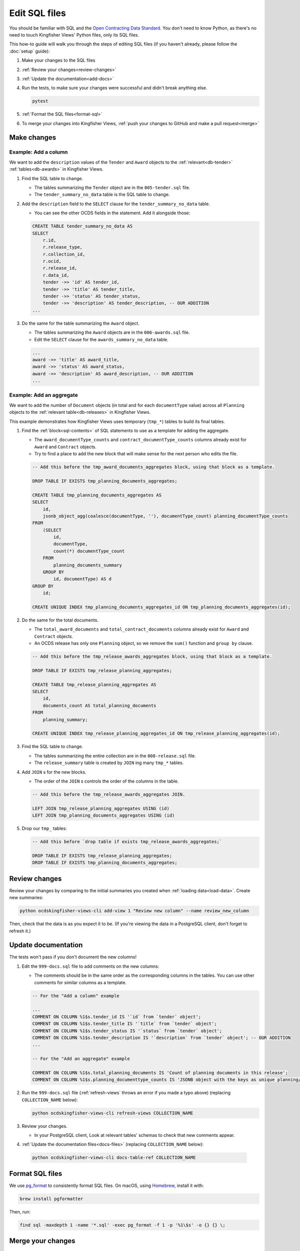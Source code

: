 Edit SQL files
==============

You should be familiar with SQL and the `Open Contracting Data Standard <ocds-standard-development-handbook.readthedocs.io/>`__. You don't need to know Python, as there's no need to touch Kingfisher Views' Python files, only its SQL files.

This how-to guide will walk you through the steps of editing SQL files (if you haven't already, please follow the :doc:`setup` guide):

#. Make your changes to the SQL files
#. :ref:`Review your changes<review-changes>`
#. :ref:`Update the documentation<add-docs>`
#. Run the tests, to make sure your changes were successful and didn't break anything else.

   .. code-block:: bash

      pytest

#. :ref:`Format the SQL files<format-sql>`
#. To merge your changes into Kingfisher Views, :ref:`push your changes to GitHub and make a pull request<merge>`

Make changes
------------

Example: Add a column
~~~~~~~~~~~~~~~~~~~~~

We want to add the ``description`` values of the ``Tender`` and ``Award`` objects to the :ref:`relevant<db-tender>` :ref:`tables<db-awards>` in Kingfisher Views.

#. Find the SQL table to change.

   -  The tables summarizing the ``Tender`` object are in the ``005-tender.sql`` file.
   -  The ``tender_summary_no_data`` table is the SQL table to change.

#. Add the ``description`` field to the ``SELECT`` clause for the ``tender_summary_no_data`` table.

   -  You can see the other OCDS fields in the statement. Add it alongside those:

   .. code-block:: sql

       CREATE TABLE tender_summary_no_data AS
       SELECT
           r.id,
           r.release_type,
           r.collection_id,
           r.ocid,
           r.release_id,
           r.data_id,
           tender ->> 'id' AS tender_id,
           tender ->> 'title' AS tender_title,
           tender ->> 'status' AS tender_status,
           tender ->> 'description' AS tender_description, -- OUR ADDITION
       ...

#. Do the same for the table summarizing the ``Award`` object.

   -  The tables summarizing the ``Award`` objects are in the ``006-awards.sql`` file.
   -  Edit the ``SELECT`` clause for the ``awards_summary_no_data`` table.

   .. code-block:: sql

       ...
       award ->> 'title' AS award_title,
       award ->> 'status' AS award_status,
       award ->> 'description' AS award_description, -- OUR ADDITION
       ...

Example: Add an aggregate
~~~~~~~~~~~~~~~~~~~~~~~~~

We want to add the number of ``Document`` objects (in total and for each ``documentType`` value) across all ``Planning`` objects to the :ref:`relevant table<db-releases>` in Kingfisher Views.

This example demonstrates how Kingfisher Views uses temporary (``tmp_*``) tables to build its final tables.

#. Find the :ref:`block<sql-contents>` of SQL statements to use as a template for adding the aggregate.

   -  The ``award_documentType_counts`` and ``contract_documentType_counts`` columns already exist for ``Award`` and ``Contract`` objects.
   -  Try to find a place to add the new block that will make sense for the next person who edits the file.

   .. code-block:: sql

       -- Add this before the tmp_award_documents_aggregates block, using that block as a template.

       DROP TABLE IF EXISTS tmp_planning_documents_aggregates;

       CREATE TABLE tmp_planning_documents_aggregates AS
       SELECT
           id,
           jsonb_object_agg(coalesce(documentType, ''), documentType_count) planning_documentType_counts
       FROM
           (SELECT
               id,
               documentType,
               count(*) documentType_count
           FROM
               planning_documents_summary
           GROUP BY
               id, documentType) AS d
       GROUP BY
           id;

       CREATE UNIQUE INDEX tmp_planning_documents_aggregates_id ON tmp_planning_documents_aggregates(id);

#. Do the same for the total documents.

   -  The ``total_award_documents`` and ``total_contract_documents`` columns already exist for ``Award`` and ``Contract`` objects.
   -  An OCDS release has only one ``Planning`` object, so we remove the ``sum()`` function and ``group by`` clause.

   .. code-block:: sql

      -- Add this before the tmp_release_awards_aggregates block, using that block as a template.

      DROP TABLE IF EXISTS tmp_release_planning_aggregates;

      CREATE TABLE tmp_release_planning_aggregates AS
      SELECT
          id,
          documents_count AS total_planning_documents
      FROM
          planning_summary;

      CREATE UNIQUE INDEX tmp_release_planning_aggregates_id ON tmp_release_planning_aggregates(id);

#. Find the SQL table to change.

   -  The tables summarizing the entire collection are in the ``008-release.sql`` file.
   -  The ``release_summary`` table is created by ``JOIN`` ing many ``tmp_*`` tables.

#. Add ``JOIN`` s for the new blocks.

   -  The order of the ``JOIN`` s controls the order of the columns in the table.

   .. code-block:: sql

      -- Add this before the tmp_release_awards_aggregates JOIN.

      LEFT JOIN tmp_release_planning_aggregates USING (id)
      LEFT JOIN tmp_planning_documents_aggregates USING (id)

#. Drop our ``tmp_`` tables:

   .. code-block:: sql

      -- Add this before `drop table if exists tmp_release_awards_aggregates;`

      DROP TABLE IF EXISTS tmp_release_planning_aggregates;
      DROP TABLE IF EXISTS tmp_planning_documents_aggregates;

.. _review-changes:

Review changes
--------------

Review your changes by comparing to the initial summaries you created when :ref:`loading data<load-data>`. Create new summaries:

.. code-block:: bash

   python ocdskingfisher-views-cli add-view 1 "Review new column" --name review_new_column

Then, check that the data is as you expect it to be. (If you're viewing the data in a PostgreSQL client, don't forget to refresh it.)

.. _add-docs:

Update documentation
--------------------

The tests won't pass if you don't document the new columns!

#. Edit the ``999-docs.sql`` file to add comments on the new columns:

   -  The comments should be in the same order as the corresponding columns in the tables. You can use other comments for similar columns as a template.

   .. code-block:: sql

      -- For the "Add a column" example

      ...
      COMMENT ON COLUMN %1$s.tender_id IS '`id` from `tender` object';
      COMMENT ON COLUMN %1$s.tender_title IS '`title` from `tender` object';
      COMMENT ON COLUMN %1$s.tender_status IS '`status` from `tender` object';
      COMMENT ON COLUMN %1$s.tender_description IS '`description` from `tender` object'; -- OUR ADDITION
      ...

      -- For the "Add an aggregate" example

      COMMENT ON COLUMN %1$s.total_planning_documents IS 'Count of planning documents in this release';
      COMMENT ON COLUMN %1$s.planning_documenttype_counts IS 'JSONB object with the keys as unique planning/documents/documentType and the values as count of the appearances of those documentTypes';

#. Run the ``999-docs.sql`` file (:ref:`refresh-views` throws an error if you made a typo above) (replacing ``COLLECTION_NAME`` below):

   .. code-block:: bash

      python ocdskingfisher-views-cli refresh-views COLLECTION_NAME

#. Review your changes.

   -  In your PostgreSQL client, Look at relevant tables' schemas to check that new comments appear.

#. :ref:`Update the documentation files<docs-files>` (replacing ``COLLECTION_NAME`` below):

  .. code-block:: bash

     python ocdskingfisher-views-cli docs-table-ref COLLECTION_NAME

.. _format-sql:

Format SQL files
----------------

We use `pg_format <https://github.com/darold/pgFormatter>`__ to consistently format SQL files. On macOS, using `Homebrew <https://brew.sh>`__, install it with:

.. code-block:: bash

   brew install pgformatter

Then, run:

.. code-block:: bash

   find sql -maxdepth 1 -name '*.sql' -exec pg_format -f 1 -p '%1\$s' -o {} {} \;

.. _merge:

Merge your changes
------------------

If your changes are for your own use only, you're done!

If you want to share your changes with others:

#. Create a new branch in your git repository and commit your changes:

   .. code-block:: bash

      git checkout -b my-changes
      git commit -a -m 'Add X column to Y table'

#. Push the changes to GitHub:

   .. code-block:: bash

      git push -u origin my-changes

#. Follow the link in the output to create a pull request for `Kingfisher Views <https://github.com/open-contracting/kingfisher-views>`__. The maintainers will assign your pull request for review, and merge it as appropriate.

To apply your changes to existing schema created by Kingfisher Views, see :ref:`upgrade-app`.
